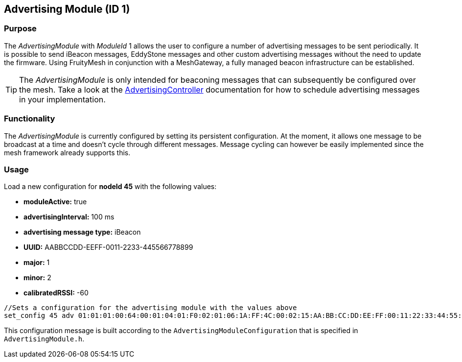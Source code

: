 == Advertising Module (ID 1)
=== Purpose
The _AdvertisingModule_ with _ModuleId_ 1 allows the user to configure a number of advertising messages to be sent periodically. It is possible to send iBeacon messages, EddyStone messages and other custom advertising messages without the need to update the firmware. Using FruityMesh in conjunction with a MeshGateway, a fully managed beacon infrastructure can be established.

TIP: The _AdvertisingModule_ is only intended for beaconing messages that can subsequently be configured over the mesh. Take a look at the xref:AdvertisingController.adoc[AdvertisingController] documentation for how to schedule advertising messages in your implementation.

=== Functionality
The _AdvertisingModule_ is currently configured by setting its persistent configuration. At the moment, it allows one message to be broadcast at a time and doesn't cycle through different messages. Message cycling can however be easily implemented since the mesh framework already supports this.

=== Usage
Load a new configuration for *nodeId 45* with the following values:

* *moduleActive:* true
* *advertisingInterval:* 100 ms
* *advertising message type:* iBeacon
* *UUID:* AABBCCDD-EEFF-0011-2233-445566778899
* *major:* 1
* *minor:* 2
* *calibratedRSSI:* -60

[source, C++]
----
//Sets a configuration for the advertising module with the values above
set_config 45 adv 01:01:01:00:64:00:01:04:01:F0:02:01:06:1A:FF:4C:00:02:15:AA:BB:CC:DD:EE:FF:00:11:22:33:44:55:66:77:88:99:00:01:00:02:C4:00 0
----
This configuration message is built according to the `AdvertisingModuleConfiguration` that is specified in `AdvertisingModule.h`.
